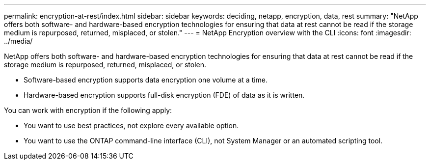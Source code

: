 ---
permalink: encryption-at-rest/index.html
sidebar: sidebar
keywords: deciding, netapp, encryption, data, rest
summary: "NetApp offers both software- and hardware-based encryption technologies for ensuring that data at rest cannot be read if the storage medium is repurposed, returned, misplaced, or stolen."
---
=  NetApp Encryption overview with the CLI
:icons: font
:imagesdir: ../media/

[.lead]
NetApp offers both software- and hardware-based encryption technologies for ensuring that data at rest cannot be read if the storage medium is repurposed, returned, misplaced, or stolen.

* Software-based encryption supports data encryption one volume at a time.
* Hardware-based encryption supports full-disk encryption (FDE) of data as it is written.

You can work with encryption if the following apply:

* You want to use best practices, not explore every available option.
* You want to use the ONTAP command-line interface (CLI), not System Manager or an automated scripting tool.

// BURT 1448486, 10 JAN 2022
